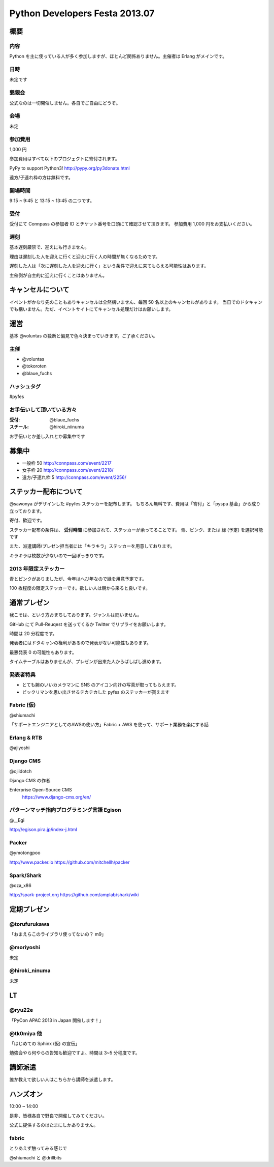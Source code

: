 ###############################
Python Developers Festa 2013.07
###############################

概要
====

内容
----

Python を主に使っている人が多く参加しますが、ほとんど関係ありません。主催者は Erlang がメインです。

日時
----

未定です

懇親会
------

公式なのは一切開催しません。各自でご自由にどうぞ。

会場
----

未定

参加費用
--------

1,000 円

参加費用はすべて以下のプロジェクトに寄付されます。

PyPy to support Python3!
http://pypy.org/py3donate.html

遠方/子連れ枠の方は無料です。

開場時間
--------

9:15 ~ 9:45 と 13:15 ~ 13:45 の二つです。

受付
----

受付にて Connpass の参加者 ID とチケット番号を口頭にて確認させて頂きます。
参加費用 1,000 円をお支払いください。

遅刻
----

基本遅刻厳禁で、迎えにも行きません。

理由は遅刻した人を迎えに行くと迎えに行く人の時間が無くなるためです。

遅刻した人は「次に遅刻した人を迎えに行く」という条件で迎えに来てもらえる可能性はあります。

主催側が自主的に迎えに行くことはありません。

キャンセルについて
==================

イベントがかなり先のこともありキャンセルは全然構いません、毎回 50 名以上のキャンセルがあります。
当日でのドタキャンでも構いません。ただ、イベントサイトにてキャンセル処理だけはお願いします。

運営
====

基本 @voluntas の独断と偏見で色々決まっていきます。ご了承ください。

主催
----

- @voluntas
- @tokoroten
- @blaue_fuchs

ハッシュタグ
------------

#pyfes

お手伝いして頂いている方々
--------------------------

:受付: @blaue_fuchs
:スチール: @hiroki_niinuma

お手伝いとか差し入れとか募集中です

募集中
======

- 一般枠 50 http://connpass.com/event/2217
- 女子枠 20 http://connpass.com/event/2218/
- 遠方/子連れ枠 5 http://connpass.com/event/2256/

ステッカー配布について
======================

@sawonya がデザインした #pyfes ステッカーを配布します。
もちろん無料です、費用は「寄付」と「pyspa 基金」から成り立っております。

寄付、歓迎です。

ステッカー配布の条件は、 **受付時間** に参加されて、ステッカーが余ってることです。
青、ピンク、または 緑 (予定) を選択可能です

また、派遣講師/プレゼン担当者には「キラキラ」ステッカーを用意しております。

キラキラは枚数が少ないので一回ぽっきりです。

2013 年限定ステッカー
---------------------

青とピンクがありましたが、今年はへび年なので緑を用意予定です。

100 枚程度の限定ステッカーです。欲しい人は朝から来ると良いです。

通常プレゼン
============

我こそは、という方おまちしております。ジャンルは問いません。

GitHub にて Pull-Reuqest を送ってくるか Twitter でリプライをお願いします。

時間は 20 分程度です。

発表者にはドタキャンの権利があるので発表がない可能性もあります。

最悪発表 0 の可能性もあります。

タイムテーブルはありませんが、プレゼンが出来た人からばしばし進めます。

発表者特典
----------

- とても腕のいいカメラマンに SNS のアイコン向けの写真が取ってもらえます。
- ビックリマンを思い出させるテカテカした pyfes のステッカーが貰えます

Fabric (仮)
-----------

@shiumachi

「サポートエンジニアとしてのAWSの使い方」Fabric + AWS を使って、サポート業務を楽にする話

Erlang & RTB
------------

@ajiyoshi

Django CMS
----------

@ojiidotch

Django CMS の作者

Enterprise Open-Source CMS
    https://www.django-cms.org/en/


パターンマッチ指向プログラミング言語 Egison
-------------------------------------------

@__Egi

http://egison.pira.jp/index-j.html

Packer
------

@ymotongpoo

http://www.packer.io
https://github.com/mitchellh/packer


Spark/Shark
-----------

@oza_x86

http://spark-project.org
https://github.com/amplab/shark/wiki

定期プレゼン
============

@torufurukawa
-------------

「おまえらこのライブラリ使ってないの？ m9」

@moriyoshi
----------

未定

@hiroki_ninuma
--------------

未定

LT
==

@ryu22e
-------

「PyCon APAC 2013 in Japan 開催します！」

@tk0miya 他
-----------

「はじめての Sphinx (仮) の宣伝」

勉強会やら何やらの告知も歓迎ですよ、時間は 3~5 分程度です。

講師派遣
========

誰か教えて欲しい人はこちらから講師を派遣します。

ハンズオン
==========

10:00 ~ 14:00

是非、皆様各自で野良で開催してみてください。

公式に提供するのはたまにしかありません。

fabric
------

とりあえず触ってみる感じで

@shiumachi と @drillbits
